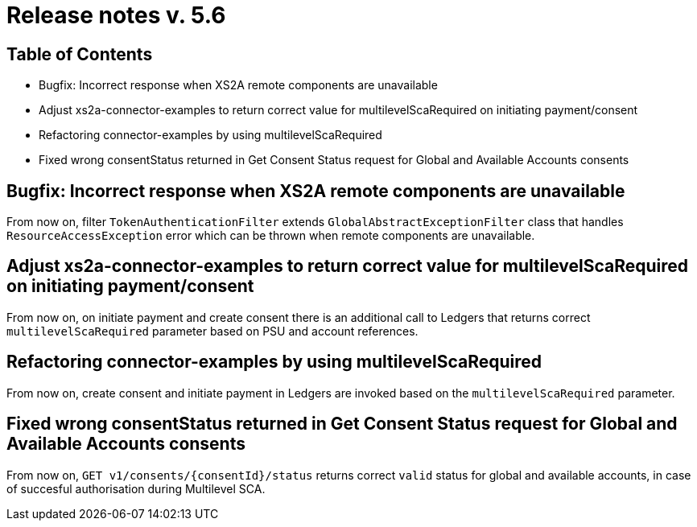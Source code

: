 = Release notes v. 5.6

== Table of Contents

* Bugfix: Incorrect response when XS2A remote components are unavailable
* Adjust xs2a-connector-examples to return correct value for multilevelScaRequired on initiating payment/consent
* Refactoring connector-examples by using multilevelScaRequired
* Fixed wrong consentStatus returned in Get Consent Status request for Global and Available Accounts consents

== Bugfix: Incorrect response when XS2A remote components are unavailable

From now on, filter `TokenAuthenticationFilter` extends `GlobalAbstractExceptionFilter` class that handles `ResourceAccessException` error
which can be thrown when remote components are unavailable.

== Adjust xs2a-connector-examples to return correct value for multilevelScaRequired on initiating payment/consent

From now on, on initiate payment and create consent there is an additional call to Ledgers that returns correct `multilevelScaRequired` parameter based on PSU and account references.

== Refactoring connector-examples by using multilevelScaRequired

From now on, create consent and initiate payment in Ledgers are invoked based on the `multilevelScaRequired` parameter.

== Fixed wrong consentStatus returned in Get Consent Status request for Global and Available Accounts consents

From now on, `GET v1/consents/{consentId}/status` returns correct `valid` status
for global and available accounts, in case of succesful authorisation during Multilevel SCA.